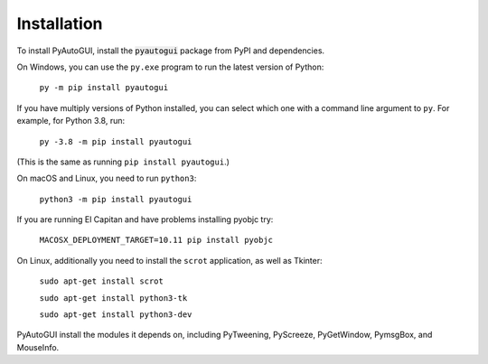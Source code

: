 .. default-role:: code

============
Installation
============

To install PyAutoGUI, install the `pyautogui` package from PyPI and dependencies.

On Windows, you can use the ``py.exe`` program to run the latest version of Python:

    ``py -m pip install pyautogui``

If you have multiply versions of Python installed, you can select which one with a command line argument to ``py``. For example, for Python 3.8, run:

    ``py -3.8 -m pip install pyautogui``

(This is the same as running ``pip install pyautogui``.)

On macOS and Linux, you need to run ``python3``:

    ``python3 -m pip install pyautogui``

If you are running El Capitan and have problems installing pyobjc try:

    ``MACOSX_DEPLOYMENT_TARGET=10.11 pip install pyobjc``

On Linux, additionally you need to install the ``scrot`` application, as well as Tkinter:

    ``sudo apt-get install scrot``

    ``sudo apt-get install python3-tk``

    ``sudo apt-get install python3-dev``

PyAutoGUI install the modules it depends on, including PyTweening, PyScreeze, PyGetWindow, PymsgBox, and MouseInfo.
